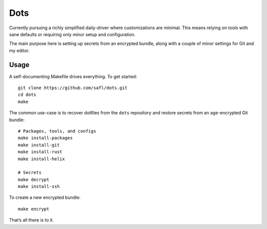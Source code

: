 Dots
====

Currently pursuing a richly simplified daily-driver where customizations are
minimal. This means relying on tools with sane defaults or requiring only minor
setup and configuration.

The main purpose here is setting up secrets from an encrypted bundle, along with
a couple of minor settings for Git and my editor.

Usage
-----

A self-documenting Makefile drives everything. To get started::

    git clone https://github.com/safl/dots.git
    cd dots
    make

The common use-case is to recover dotfiles from the ``dots`` repository and
restore secrets from an ``age``-encrypted Git bundle::

    # Packages, tools, and configs
    make install-packages
    make install-git
    make install-rust
    make install-helix

    # Secrets
    make decrypt
    make install-ssh

To create a new encrypted bundle::

    make encrypt

That’s all there is to it.
